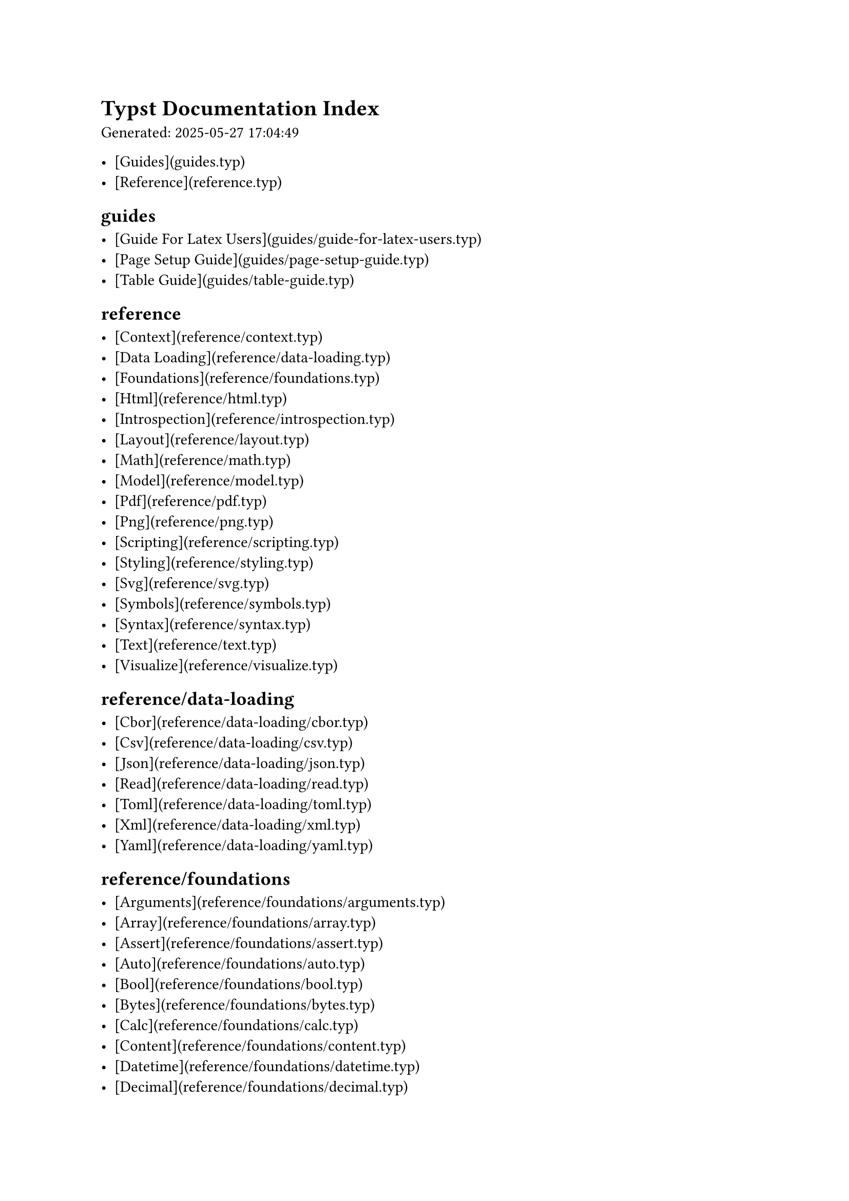 = Typst Documentation Index

Generated: 2025-05-27 17:04:49

- [Guides](guides.typ)
- [Reference](reference.typ)

== guides

- [Guide For Latex Users](guides/guide-for-latex-users.typ)
- [Page Setup Guide](guides/page-setup-guide.typ)
- [Table Guide](guides/table-guide.typ)

== reference

- [Context](reference/context.typ)
- [Data Loading](reference/data-loading.typ)
- [Foundations](reference/foundations.typ)
- [Html](reference/html.typ)
- [Introspection](reference/introspection.typ)
- [Layout](reference/layout.typ)
- [Math](reference/math.typ)
- [Model](reference/model.typ)
- [Pdf](reference/pdf.typ)
- [Png](reference/png.typ)
- [Scripting](reference/scripting.typ)
- [Styling](reference/styling.typ)
- [Svg](reference/svg.typ)
- [Symbols](reference/symbols.typ)
- [Syntax](reference/syntax.typ)
- [Text](reference/text.typ)
- [Visualize](reference/visualize.typ)

== reference/data-loading

- [Cbor](reference/data-loading/cbor.typ)
- [Csv](reference/data-loading/csv.typ)
- [Json](reference/data-loading/json.typ)
- [Read](reference/data-loading/read.typ)
- [Toml](reference/data-loading/toml.typ)
- [Xml](reference/data-loading/xml.typ)
- [Yaml](reference/data-loading/yaml.typ)

== reference/foundations

- [Arguments](reference/foundations/arguments.typ)
- [Array](reference/foundations/array.typ)
- [Assert](reference/foundations/assert.typ)
- [Auto](reference/foundations/auto.typ)
- [Bool](reference/foundations/bool.typ)
- [Bytes](reference/foundations/bytes.typ)
- [Calc](reference/foundations/calc.typ)
- [Content](reference/foundations/content.typ)
- [Datetime](reference/foundations/datetime.typ)
- [Decimal](reference/foundations/decimal.typ)
- [Dictionary](reference/foundations/dictionary.typ)
- [Duration](reference/foundations/duration.typ)
- [Eval](reference/foundations/eval.typ)
- [Float](reference/foundations/float.typ)
- [Function](reference/foundations/function.typ)
- [Int](reference/foundations/int.typ)
- [Label](reference/foundations/label.typ)
- [Module](reference/foundations/module.typ)
- [None](reference/foundations/none.typ)
- [Panic](reference/foundations/panic.typ)
- [Plugin](reference/foundations/plugin.typ)
- [Regex](reference/foundations/regex.typ)
- [Repr](reference/foundations/repr.typ)
- [Selector](reference/foundations/selector.typ)
- [Str](reference/foundations/str.typ)
- [Symbol](reference/foundations/symbol.typ)
- [Sys](reference/foundations/sys.typ)
- [Target](reference/foundations/target.typ)
- [Type](reference/foundations/type.typ)
- [Version](reference/foundations/version.typ)

== reference/html

- [Elem](reference/html/elem.typ)
- [Frame](reference/html/frame.typ)

== reference/introspection

- [Counter](reference/introspection/counter.typ)
- [Here](reference/introspection/here.typ)
- [Locate](reference/introspection/locate.typ)
- [Location](reference/introspection/location.typ)
- [Metadata](reference/introspection/metadata.typ)
- [Query](reference/introspection/query.typ)
- [State](reference/introspection/state.typ)

== reference/layout

- [Align](reference/layout/align.typ)
- [Alignment](reference/layout/alignment.typ)
- [Angle](reference/layout/angle.typ)
- [Block](reference/layout/block.typ)
- [Box](reference/layout/box.typ)
- [Colbreak](reference/layout/colbreak.typ)
- [Columns](reference/layout/columns.typ)
- [Direction](reference/layout/direction.typ)
- [Fraction](reference/layout/fraction.typ)
- [Grid](reference/layout/grid.typ)
- [H](reference/layout/h.typ)
- [Hide](reference/layout/hide.typ)
- [Layout](reference/layout/layout.typ)
- [Length](reference/layout/length.typ)
- [Measure](reference/layout/measure.typ)
- [Move](reference/layout/move.typ)
- [Pad](reference/layout/pad.typ)
- [Page](reference/layout/page.typ)
- [Pagebreak](reference/layout/pagebreak.typ)
- [Place](reference/layout/place.typ)
- [Ratio](reference/layout/ratio.typ)
- [Relative](reference/layout/relative.typ)
- [Repeat](reference/layout/repeat.typ)
- [Rotate](reference/layout/rotate.typ)
- [Scale](reference/layout/scale.typ)
- [Skew](reference/layout/skew.typ)
- [Stack](reference/layout/stack.typ)
- [V](reference/layout/v.typ)

== reference/math

- [Accent](reference/math/accent.typ)
- [Attach](reference/math/attach.typ)
- [Binom](reference/math/binom.typ)
- [Cancel](reference/math/cancel.typ)
- [Cases](reference/math/cases.typ)
- [Class](reference/math/class.typ)
- [Equation](reference/math/equation.typ)
- [Frac](reference/math/frac.typ)
- [Lr](reference/math/lr.typ)
- [Mat](reference/math/mat.typ)
- [Op](reference/math/op.typ)
- [Primes](reference/math/primes.typ)
- [Roots](reference/math/roots.typ)
- [Sizes](reference/math/sizes.typ)
- [Stretch](reference/math/stretch.typ)
- [Styles](reference/math/styles.typ)
- [Underover](reference/math/underover.typ)
- [Variants](reference/math/variants.typ)
- [Vec](reference/math/vec.typ)

== reference/model

- [Bibliography](reference/model/bibliography.typ)
- [Cite](reference/model/cite.typ)
- [Document](reference/model/document.typ)
- [Emph](reference/model/emph.typ)
- [Enum](reference/model/enum.typ)
- [Figure](reference/model/figure.typ)
- [Footnote](reference/model/footnote.typ)
- [Heading](reference/model/heading.typ)
- [Link](reference/model/link.typ)
- [List](reference/model/list.typ)
- [Numbering](reference/model/numbering.typ)
- [Outline](reference/model/outline.typ)
- [Par](reference/model/par.typ)
- [Parbreak](reference/model/parbreak.typ)
- [Quote](reference/model/quote.typ)
- [Ref](reference/model/ref.typ)
- [Strong](reference/model/strong.typ)
- [Table](reference/model/table.typ)
- [Terms](reference/model/terms.typ)

== reference/pdf

- [Embed](reference/pdf/embed.typ)

== reference/symbols

- [Emoji](reference/symbols/emoji.typ)
- [Sym](reference/symbols/sym.typ)

== reference/text

- [Highlight](reference/text/highlight.typ)
- [Linebreak](reference/text/linebreak.typ)
- [Lorem](reference/text/lorem.typ)
- [Lower](reference/text/lower.typ)
- [Overline](reference/text/overline.typ)
- [Raw](reference/text/raw.typ)
- [Smallcaps](reference/text/smallcaps.typ)
- [Smartquote](reference/text/smartquote.typ)
- [Strike](reference/text/strike.typ)
- [Sub](reference/text/sub.typ)
- [Super](reference/text/super.typ)
- [Text](reference/text/text.typ)
- [Underline](reference/text/underline.typ)
- [Upper](reference/text/upper.typ)

== reference/visualize

- [Circle](reference/visualize/circle.typ)
- [Color](reference/visualize/color.typ)
- [Curve](reference/visualize/curve.typ)
- [Ellipse](reference/visualize/ellipse.typ)
- [Gradient](reference/visualize/gradient.typ)
- [Image](reference/visualize/image.typ)
- [Line](reference/visualize/line.typ)
- [Path](reference/visualize/path.typ)
- [Polygon](reference/visualize/polygon.typ)
- [Rect](reference/visualize/rect.typ)
- [Square](reference/visualize/square.typ)
- [Stroke](reference/visualize/stroke.typ)
- [Tiling](reference/visualize/tiling.typ)

== Statistics

- Total pages: 164
- Failed pages: 0
